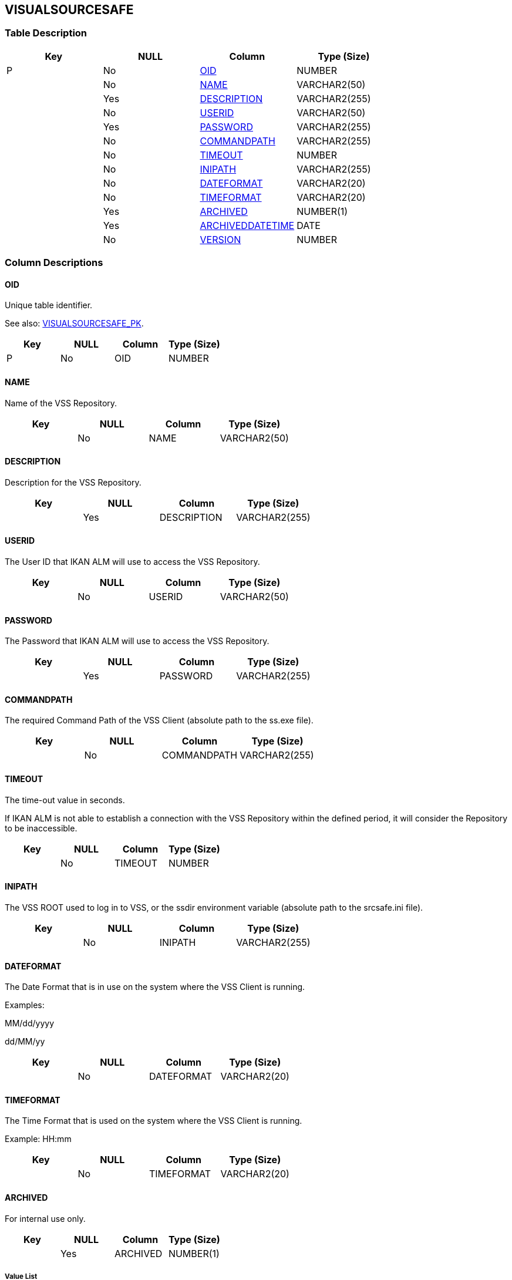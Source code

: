 [[_t_visualsourcesafe]]
== VISUALSOURCESAFE 
(((VISUALSOURCESAFE))) 


=== Table Description

[cols="1,1,1,1", frame="topbot", options="header"]
|===
| Key
| NULL
| Column
| Type (Size)


|P
|No
|<<VISUALSOURCESAFE.adoc#_cd_visualsourcesafe_oid,OID>>
|NUMBER

|
|No
|<<VISUALSOURCESAFE.adoc#_cd_visualsourcesafe_name,NAME>>
|VARCHAR2(50)

|
|Yes
|<<VISUALSOURCESAFE.adoc#_cd_visualsourcesafe_description,DESCRIPTION>>
|VARCHAR2(255)

|
|No
|<<VISUALSOURCESAFE.adoc#_cd_visualsourcesafe_userid,USERID>>
|VARCHAR2(50)

|
|Yes
|<<VISUALSOURCESAFE.adoc#_cd_visualsourcesafe_password,PASSWORD>>
|VARCHAR2(255)

|
|No
|<<VISUALSOURCESAFE.adoc#_cd_visualsourcesafe_commandpath,COMMANDPATH>>
|VARCHAR2(255)

|
|No
|<<VISUALSOURCESAFE.adoc#_cd_visualsourcesafe_timeout,TIMEOUT>>
|NUMBER

|
|No
|<<VISUALSOURCESAFE.adoc#_cd_visualsourcesafe_inipath,INIPATH>>
|VARCHAR2(255)

|
|No
|<<VISUALSOURCESAFE.adoc#_cd_visualsourcesafe_dateformat,DATEFORMAT>>
|VARCHAR2(20)

|
|No
|<<VISUALSOURCESAFE.adoc#_cd_visualsourcesafe_timeformat,TIMEFORMAT>>
|VARCHAR2(20)

|
|Yes
|<<VISUALSOURCESAFE.adoc#_cd_visualsourcesafe_archived,ARCHIVED>>
|NUMBER(1)

|
|Yes
|<<VISUALSOURCESAFE.adoc#_cd_visualsourcesafe_archiveddatetime,ARCHIVEDDATETIME>>
|DATE

|
|No
|<<VISUALSOURCESAFE.adoc#_cd_visualsourcesafe_version,VERSION>>
|NUMBER
|===

=== Column Descriptions

[[_cd_visualsourcesafe_oid]]
==== OID 
(((VISUALSOURCESAFE ,OID)))  (((OID (VISUALSOURCESAFE)))) 
Unique table identifier.

See also: <<VISUALSOURCESAFE.adoc#_i_visualsourcesafe_visualsourcesafe_pk,VISUALSOURCESAFE_PK>>.

[cols="1,1,1,1", frame="topbot", options="header"]
|===
| Key
| NULL
| Column
| Type (Size)


|P
|No
|OID
|NUMBER
|===

[[_cd_visualsourcesafe_name]]
==== NAME 
(((VISUALSOURCESAFE ,NAME)))  (((NAME (VISUALSOURCESAFE)))) 
Name of the VSS Repository.


[cols="1,1,1,1", frame="topbot", options="header"]
|===
| Key
| NULL
| Column
| Type (Size)


|
|No
|NAME
|VARCHAR2(50)
|===

[[_cd_visualsourcesafe_description]]
==== DESCRIPTION 
(((VISUALSOURCESAFE ,DESCRIPTION)))  (((DESCRIPTION (VISUALSOURCESAFE)))) 
Description for the VSS Repository.


[cols="1,1,1,1", frame="topbot", options="header"]
|===
| Key
| NULL
| Column
| Type (Size)


|
|Yes
|DESCRIPTION
|VARCHAR2(255)
|===

[[_cd_visualsourcesafe_userid]]
==== USERID 
(((VISUALSOURCESAFE ,USERID)))  (((USERID (VISUALSOURCESAFE)))) 
The User ID that IKAN ALM will use to access the VSS Repository.


[cols="1,1,1,1", frame="topbot", options="header"]
|===
| Key
| NULL
| Column
| Type (Size)


|
|No
|USERID
|VARCHAR2(50)
|===

[[_cd_visualsourcesafe_password]]
==== PASSWORD 
(((VISUALSOURCESAFE ,PASSWORD)))  (((PASSWORD (VISUALSOURCESAFE)))) 
The Password that IKAN ALM will use to access the VSS Repository.


[cols="1,1,1,1", frame="topbot", options="header"]
|===
| Key
| NULL
| Column
| Type (Size)


|
|Yes
|PASSWORD
|VARCHAR2(255)
|===

[[_cd_visualsourcesafe_commandpath]]
==== COMMANDPATH 
(((VISUALSOURCESAFE ,COMMANDPATH)))  (((COMMANDPATH (VISUALSOURCESAFE)))) 
The required Command Path of the VSS Client (absolute path to the ss.exe file).


[cols="1,1,1,1", frame="topbot", options="header"]
|===
| Key
| NULL
| Column
| Type (Size)


|
|No
|COMMANDPATH
|VARCHAR2(255)
|===

[[_cd_visualsourcesafe_timeout]]
==== TIMEOUT 
(((VISUALSOURCESAFE ,TIMEOUT)))  (((TIMEOUT (VISUALSOURCESAFE)))) 
The time-out value in seconds.

If IKAN ALM is not able to establish a connection with the VSS Repository within the defined period, it will consider the Repository to be inaccessible.


[cols="1,1,1,1", frame="topbot", options="header"]
|===
| Key
| NULL
| Column
| Type (Size)


|
|No
|TIMEOUT
|NUMBER
|===

[[_cd_visualsourcesafe_inipath]]
==== INIPATH 
(((VISUALSOURCESAFE ,INIPATH)))  (((INIPATH (VISUALSOURCESAFE)))) 
The VSS ROOT used to log in to VSS, or the ssdir environment variable (absolute path to the srcsafe.ini file).


[cols="1,1,1,1", frame="topbot", options="header"]
|===
| Key
| NULL
| Column
| Type (Size)


|
|No
|INIPATH
|VARCHAR2(255)
|===

[[_cd_visualsourcesafe_dateformat]]
==== DATEFORMAT 
(((VISUALSOURCESAFE ,DATEFORMAT)))  (((DATEFORMAT (VISUALSOURCESAFE)))) 
The Date Format that is in use on the system where the VSS Client is running.

Examples:

MM/dd/yyyy

dd/MM/yy


[cols="1,1,1,1", frame="topbot", options="header"]
|===
| Key
| NULL
| Column
| Type (Size)


|
|No
|DATEFORMAT
|VARCHAR2(20)
|===

[[_cd_visualsourcesafe_timeformat]]
==== TIMEFORMAT 
(((VISUALSOURCESAFE ,TIMEFORMAT)))  (((TIMEFORMAT (VISUALSOURCESAFE)))) 
The Time Format that is used on the system where the VSS Client is running.

Example: HH:mm


[cols="1,1,1,1", frame="topbot", options="header"]
|===
| Key
| NULL
| Column
| Type (Size)


|
|No
|TIMEFORMAT
|VARCHAR2(20)
|===

[[_cd_visualsourcesafe_archived]]
==== ARCHIVED 
(((VISUALSOURCESAFE ,ARCHIVED)))  (((ARCHIVED (VISUALSOURCESAFE)))) 
For internal use only.


[cols="1,1,1,1", frame="topbot", options="header"]
|===
| Key
| NULL
| Column
| Type (Size)


|
|Yes
|ARCHIVED
|NUMBER(1)
|===

===== Value List
0 = no

1 = yes


[[_cd_visualsourcesafe_archiveddatetime]]
==== ARCHIVEDDATETIME 
(((VISUALSOURCESAFE ,ARCHIVEDDATETIME)))  (((ARCHIVEDDATETIME (VISUALSOURCESAFE)))) 
For internal use only.


[cols="1,1,1,1", frame="topbot", options="header"]
|===
| Key
| NULL
| Column
| Type (Size)


|
|Yes
|ARCHIVEDDATETIME
|DATE
|===

[[_cd_visualsourcesafe_version]]
==== VERSION 
(((VISUALSOURCESAFE ,VERSION)))  (((VERSION (VISUALSOURCESAFE)))) 
For internal use only.


[cols="1,1,1,1", frame="topbot", options="header"]
|===
| Key
| NULL
| Column
| Type (Size)


|
|No
|VERSION
|NUMBER
|===

=== Indexes

[cols="1,1,1,1,1", frame="topbot", options="header"]
|===
| Index
| Primary
| Unique
| Column(s)
| Source Table


| 
(((Primary Keys ,VISUALSOURCESAFE_PK))) [[_i_visualsourcesafe_visualsourcesafe_pk]]
VISUALSOURCESAFE_PK
|Yes
|Yes
|<<VISUALSOURCESAFE.adoc#_cd_visualsourcesafe_oid,OID>>
|
|===

=== Relationships

==== Referenced Tables

No referenced tables available.

==== Referencing Tables

No referencing tables available.

=== Report Labels 
(((Report Labels ,VISUALSOURCESAFE))) 
*VISUALSOURCESAFE_ARCHIVED_LABEL*

[cols="1,1", frame="none"]
|===

|

English:
|Archived

|

French:
|Archivé(e)

|

German:
|Archiviert
|===
*VISUALSOURCESAFE_ARCHIVEDDATETIME_LABEL*

[cols="1,1", frame="none"]
|===

|

English:
|Archive Date/Time

|

French:
|Date/heure archivage

|

German:
|Datum/Zeit Archivierung
|===
*VISUALSOURCESAFE_COMMANDPATH_LABEL*

[cols="1,1", frame="none"]
|===

|

English:
|Command Path

|

French:
|Chemin de commande

|

German:
|Befehlsverzeichnis
|===
*VISUALSOURCESAFE_DATEFORMAT_LABEL*

[cols="1,1", frame="none"]
|===

|

English:
|Date Format

|

French:
|Format date

|

German:
|Datumsformat
|===
*VISUALSOURCESAFE_DESCRIPTION_LABEL*

[cols="1,1", frame="none"]
|===

|

English:
|Description

|

French:
|Description

|

German:
|Beschreibung
|===
*VISUALSOURCESAFE_INIPATH_LABEL*

[cols="1,1", frame="none"]
|===

|

English:
|INI Path

|

French:
|Chemin INI

|

German:
|INI-Verzeichnis
|===
*VISUALSOURCESAFE_NAME_LABEL*

[cols="1,1", frame="none"]
|===

|

English:
|Name

|

French:
|Nom

|

German:
|Name
|===
*VISUALSOURCESAFE_OID_LABEL*

[cols="1,1", frame="none"]
|===

|

English:
|OID

|

French:
|OID

|

German:
|OID
|===
*VISUALSOURCESAFE_PASSWORD_LABEL*

[cols="1,1", frame="none"]
|===

|

English:
|Password

|

French:
|Mot de passe

|

German:
|Passwort
|===
*VISUALSOURCESAFE_TIMEFORMAT_LABEL*

[cols="1,1", frame="none"]
|===

|

English:
|Time Format

|

French:
|Format heure

|

German:
|Zeitformat
|===
*VISUALSOURCESAFE_TIMEOUT_LABEL*

[cols="1,1", frame="none"]
|===

|

English:
|Time-Out (s)

|

French:
|Délai d'expiration (s)

|

German:
|Zeitlimit (s)
|===
*VISUALSOURCESAFE_USERID_LABEL*

[cols="1,1", frame="none"]
|===

|

English:
|User ID

|

French:
|ID Utilisateur

|

German:
|Benutzer-ID
|===
*VISUALSOURCESAFE_VERSION_LABEL*

[cols="1,1", frame="none"]
|===

|

English:
|Version

|

French:
|Version

|

German:
|Version
|===